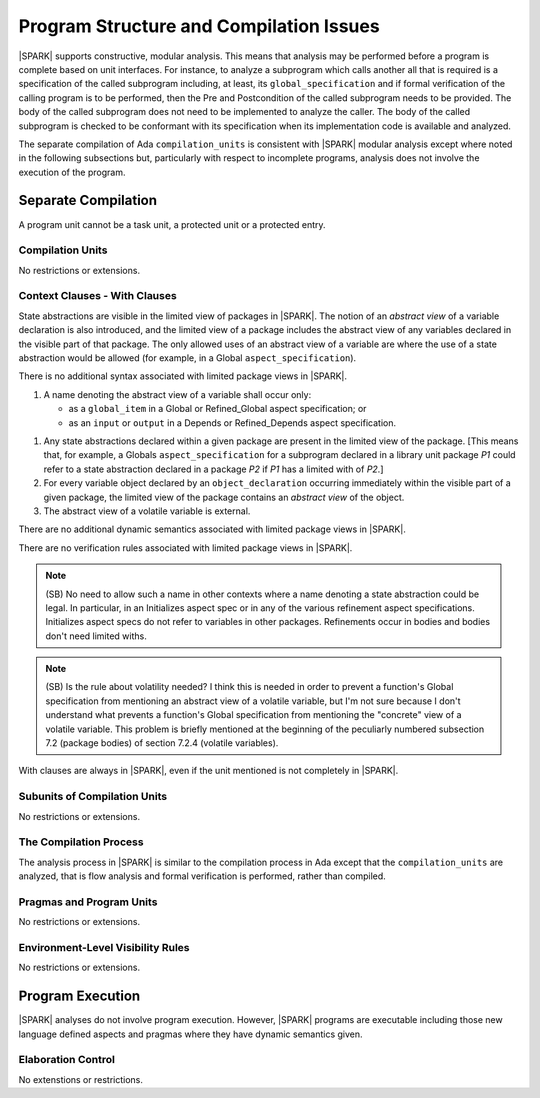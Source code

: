Program Structure and Compilation Issues
========================================

|SPARK| supports constructive, modular analysis. This means that analysis may be
performed before a program is complete based on unit interfaces. For instance,
to analyze a subprogram which calls another all that is required is a
specification of the called subprogram including, at least, its
``global_specification`` and if formal verification of the calling program is to
be performed, then the Pre and Postcondition of the called subprogram needs to
be provided. The body of the called subprogram does not need to be implemented
to analyze the caller. The body of the called subprogram is checked to be
conformant with its specification when its implementation code is available and
analyzed.

The separate compilation of Ada ``compilation_units`` is consistent with
|SPARK| modular analysis except where noted in the following subsections but,
particularly with respect to incomplete programs, analysis does not involve the
execution of the program.


Separate Compilation
--------------------

A program unit cannot be a task unit, a protected unit or a protected entry.

Compilation Units
~~~~~~~~~~~~~~~~~

No restrictions or extensions.

Context Clauses - With Clauses
~~~~~~~~~~~~~~~~~~~~~~~~~~~~~~

State abstractions are visible in the limited view of packages in |SPARK|. The
notion of an *abstract view* of a variable declaration is also introduced, and
the limited view of a package includes the abstract view of any variables
declared in the visible part of that package. The only allowed uses of an
abstract view of a variable are where the use of a state abstraction would be
allowed (for example, in a Global ``aspect_specification``).

.. centered:: **Syntax**

There is no additional syntax associated with limited package views in |SPARK|.

.. centered:: **Legality Rules**

#. A name denoting the abstract view of a variable shall occur only:

   * as a ``global_item`` in a Global or Refined_Global aspect
     specification; or

   * as an ``input`` or ``output`` in a Depends or Refined_Depends
     aspect specification.

.. centered:: **Static Semantics**

#. Any state abstractions declared within a given package are present in
   the limited view of the package.
   [This means that, for example, a Globals ``aspect_specification`` for a
   subprogram declared in a library unit package *P1* could refer to a state
   abstraction declared in a package *P2* if *P1* has a limited with of *P2*.]

#. For every variable object declared by an ``object_declaration`` occurring
   immediately within the visible part of a given package, the limited
   view of the package contains an *abstract view* of the object.

#. The abstract view of a volatile variable is external.

.. centered:: **Dynamic Semantics**

There are no additional dynamic semantics associated with limited package views in |SPARK|.

.. centered:: **Verification Rules**

There are no verification rules associated with limited package views in |SPARK|.

.. note::
  (SB) No need to allow such a name in other contexts where a name denoting
  a state abstraction could be legal. In particular, in an
  Initializes aspect spec or in any of the various refinement
  aspect specifications. Initializes aspect specs do not refer to
  variables in other packages. Refinements occur in bodies and bodies
  don't need limited withs.

.. note::
  (SB) Is the rule about volatility needed? I think this is needed in
  order to prevent a function's Global specification from mentioning
  an abstract view of a volatile variable, but I'm not sure because
  I don't understand what prevents a function's Global specification
  from mentioning the "concrete" view of a volatile variable.
  This problem is briefly mentioned at the beginning of the peculiarly
  numbered subsection 7.2 (package bodies) of section 7.2.4
  (volatile variables).

With clauses are always in |SPARK|, even if the unit mentioned is not completely
in |SPARK|.

Subunits of Compilation Units
~~~~~~~~~~~~~~~~~~~~~~~~~~~~~

No restrictions or extensions.

The Compilation Process
~~~~~~~~~~~~~~~~~~~~~~~

The analysis process in |SPARK| is similar to the compilation process in Ada
except that the ``compilation_units`` are analyzed, that is flow analysis and
formal verification is performed, rather than compiled.

Pragmas and Program Units
~~~~~~~~~~~~~~~~~~~~~~~~~

No restrictions or extensions.

Environment-Level Visibility Rules
~~~~~~~~~~~~~~~~~~~~~~~~~~~~~~~~~~

No restrictions or extensions.

Program Execution
-----------------

|SPARK| analyses do not involve program execution.  However, |SPARK| programs
are executable including those new language defined aspects and pragmas where
they have dynamic semantics given.

Elaboration Control
~~~~~~~~~~~~~~~~~~~

No extenstions or restrictions.
